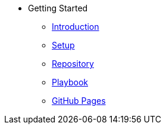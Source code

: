 * Getting Started
** xref:gettingstarted/introduction[Introduction]
** xref:gettingstarted/setupide.adoc[Setup]
** xref:gettingstarted/repository.adoc[Repository]
** xref:gettingstarted/playbook.adoc[Playbook]
** xref:gettingstarted/githubpages.adoc[GitHub Pages]